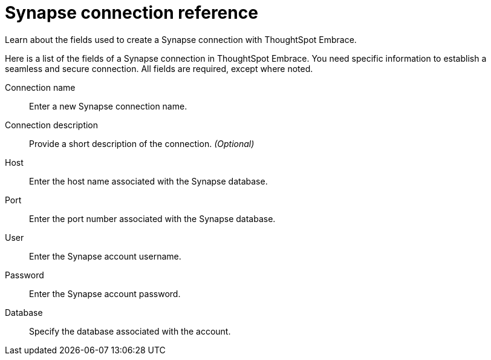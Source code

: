 = Synapse connection reference
:last_updated: 03/25/2021

Learn about the fields used to create a Synapse connection with ThoughtSpot Embrace.

Here is a list of the fields of a Synapse connection in ThoughtSpot Embrace.
You need specific information to establish a seamless and secure connection.
All fields are required, except where noted.
[#embrace-synapse-ref-connection-name]
Connection name::  Enter a new Synapse connection name.
[#embrace-synapse-ref-connection-description]
Connection description::
Provide a short description of the connection.
_(Optional)_
[#embrace-synapse-ref-host]
Host::  Enter the host name associated with the Synapse database.
[#embrace-synapse-ref-port]
Port::  Enter the port number associated with the Synapse database.
[#embrace-synapse-ref-user]
User::  Enter the Synapse account username.
[#embrace-synapse-ref-password]
Password::  Enter the Synapse account password.
[#embrace-synapse-ref-database]
Database::  Specify the database associated with the account.
